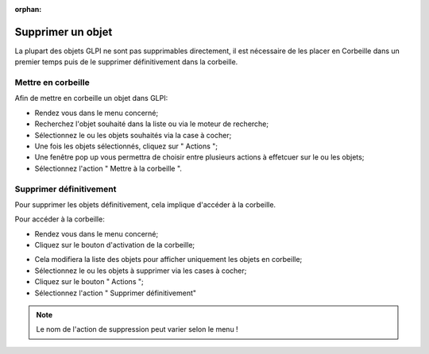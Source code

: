 :orphan:

Supprimer un objet
==================

La plupart des objets GLPI ne sont pas supprimables directement, il est nécessaire de les placer en Corbeille dans un premier temps puis de le supprimer définitivement dans la corbeille.

Mettre en corbeille
-------------------

Afin de mettre en corbeille un objet dans GLPI:

* Rendez vous dans le menu concerné;
* Recherchez l'objet souhaité dans la liste ou via le moteur de recherche;
* Sélectionnez le ou les objets souhaités via la case à cocher;
* Une fois les objets sélectionnés, cliquez sur " Actions ";
* Une fenêtre pop up vous permettra de choisir entre plusieurs actions à effetcuer sur le ou les objets;
* Sélectionnez l'action " Mettre à la corbeille ".


Supprimer définitivement
------------------------

Pour supprimer les objets définitivement, cela implique d'accéder à la corbeille.

Pour accéder à la corbeille:

* Rendez vous dans le menu concerné;
* Cliquez sur le bouton d'activation de la corbeille;

.. image:: images/delete-basket-object.png
		:alt: Activation de la corbeille
		:align: center

* Cela modifiera la liste des objets pour afficher uniquement les objets en corbeille;
* Sélectionnez le ou les objets à supprimer via les cases à cocher;
* Cliquez sur le bouton " Actions ";
* Sélectionnez l'action " Supprimer définitivement"

.. note::

		Le nom de l'action de suppression peut varier selon le menu !


